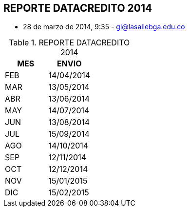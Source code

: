 [[simadata-reporte-datacredtio]]

////
a=&#225; e=&#233; i=&#237; o=&#243; u=&#250;

A=&#193; E=&#201; I=&#205; O=&#211; U=&#218;

n=&#241; N=&#209;
////

== REPORTE DATACREDITO 2014

* 28 de marzo de 2014, 9:35 - https://mail.google.com/mail/ca/u/0/#inbox/145091e4afaef69d[gi@lasallebga.edu.co]

.REPORTE DATACREDITO 2014
[options="header"]
|===============
|MES|ENVIO     |
|FEB|14/04/2014|
|MAR|13/05/2014|
|ABR|13/06/2014|
|MAY|14/07/2014|
|JUN|13/08/2014|
|JUL|15/09/2014|
|AGO|14/10/2014|
|SEP|12/11/2014|
|OCT|12/12/2014|
|NOV|15/01/2015|
|DIC|15/02/2015|
|===============
